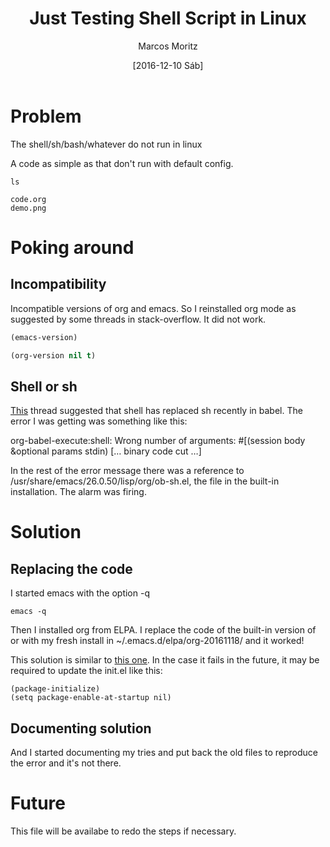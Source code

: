 #+TITLE: Just Testing Shell Script in Linux
#+AUTHOR: Marcos Moritz
#+DATE: [2016-12-10 Sáb]
#+TODO: TODO(t) | DONE(d) CANCELED(c)

* Problem
  The shell/sh/bash/whatever do not run in linux

  A code as simple as that don't run with default config.

#+BEGIN_SRC shell :exports both :results output
  ls
#+END_SRC

#+RESULTS:
: code.org
: demo.png

* Poking around
** Incompatibility
   Incompatible versions of org and emacs. So I reinstalled org mode as suggested by some threads in stack-overflow. It did not work.

#+BEGIN_SRC emacs-lisp
(emacs-version)
#+END_SRC

#+RESULTS:
: GNU Emacs 26.0.50.2 (x86_64-pc-linux-gnu, GTK+ Version 3.10.8)
:  of 2016-10-25


#+BEGIN_SRC emacs-lisp
(org-version nil t)
#+END_SRC

#+RESULTS:
: Org mode version 9.0.1 (9.0.1-elpa @ /home/marcos/.emacs.d/elpa/org-20161118/)

** Shell or sh
   [[https://lists.gnu.org/archive/html/emacs-orgmode/2015-02/msg00813.html][This]] thread suggested that shell has replaced sh recently in babel. The error I was getting was something like this:
   
   org-babel-execute:shell: Wrong number of arguments: #[(session body &optional params stdin) [... binary code cut ...]

   In the rest of the error message there was a reference to /usr/share/emacs/26.0.50/lisp/org/ob-sh.el, the file in the built-in installation. The alarm was firing.

* Solution
** Replacing the code
   I started emacs with the option -q

   #+BEGIN_SRC shell :results none
     emacs -q
   #+END_SRC

   Then I installed org from ELPA.
   I replace the code of the built-in version of or with my fresh install in ~/.emacs.d/elpa/org-20161118/ and it worked!

   This solution is similar to [[http://sachachua.com/blog/2014/05/update-org-7-comes-emacs-org-8-configuration-better-exports/][this one]]. In the case it fails in the future, it may be required to update the init.el like this:

   #+NAME: init.el
   #+BEGIN_SRC elisp
     (package-initialize)
     (setq package-enable-at-startup nil)
   #+END_SRC

** Documenting solution
   And I started documenting my tries and put back the old files to reproduce the error and it's not there.

* Future
  This file will be availabe to redo the steps if necessary.
